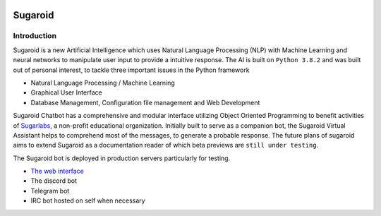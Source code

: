 .. figure:: ./img/sugaroid.png
   :alt: Sugaroid smiling


Sugaroid
========

Introduction
------------

Sugaroid is a new Artificial Intelligence which uses Natural Language
Processing (NLP) with Machine Learning and neural networks to manipulate
user input to provide a intuitive response. The AI is built on
``Python 3.8.2`` and was built out of personal interest, to tackle three
important issues in the Python framework

-  Natural Language Processing / Machine Learning
-  Graphical User Interface
-  Database Management, Configuration file management and Web
   Development

Sugaroid Chatbot has a comprehensive and modular interface utilizing
Object Oriented Programming to benefit activities of
`Sugarlabs <https://www.sugarlabs.org>`__, a non-profit educational
organization. Initially built to serve as a companion bot, the Sugaroid
Virtual Assistant helps to comprehend most of the messages, to generate
a probable response. The future plans of sugaroid aims to extend
Sugaroid as a documentation reader of which beta previews are
``still under testing``.

The Sugaroid bot is deployed in production servers particularly for
testing.

-  `The web interface <https://sed.lol/sugaroid>`__
-  The discord bot
-  Telegram bot
-  IRC bot hosted on self when necessary

.. |Become a Patron| image:: https://c5.patreon.com/external/logo/become_a_patron_button.png
   :target: https://www.patreon.com/srevinsaju?fan_landing=true
